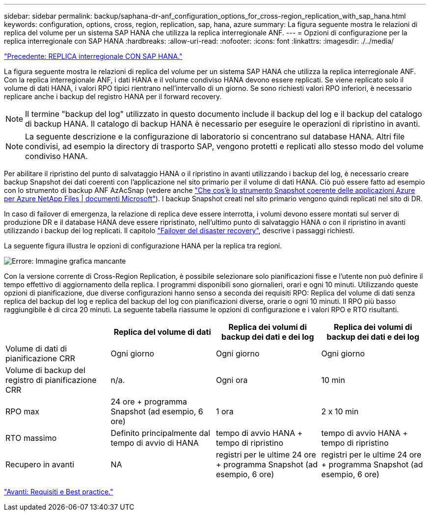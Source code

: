 ---
sidebar: sidebar 
permalink: backup/saphana-dr-anf_configuration_options_for_cross-region_replication_with_sap_hana.html 
keywords: configuration, options, cross, region, replication, sap, hana, azure 
summary: La figura seguente mostra le relazioni di replica del volume per un sistema SAP HANA che utilizza la replica interregionale ANF. 
---
= Opzioni di configurazione per la replica interregionale con SAP HANA
:hardbreaks:
:allow-uri-read: 
:nofooter: 
:icons: font
:linkattrs: 
:imagesdir: ./../media/


link:saphana-dr-anf_anf_cross-region_replication_with_sap_hana_overview.html["Precedente: REPLICA interregionale CON SAP HANA."]

La figura seguente mostra le relazioni di replica del volume per un sistema SAP HANA che utilizza la replica interregionale ANF. Con la replica interregionale ANF, i dati HANA e il volume condiviso HANA devono essere replicati. Se viene replicato solo il volume di dati HANA, i valori RPO tipici rientrano nell'intervallo di un giorno. Se sono richiesti valori RPO inferiori, è necessario replicare anche i backup del registro HANA per il forward recovery.


NOTE: Il termine "backup del log" utilizzato in questo documento include il backup del log e il backup del catalogo di backup HANA. Il catalogo di backup HANA è necessario per eseguire le operazioni di ripristino in avanti.


NOTE: La seguente descrizione e la configurazione di laboratorio si concentrano sul database HANA. Altri file condivisi, ad esempio la directory di trasporto SAP, vengono protetti e replicati allo stesso modo del volume condiviso HANA.

Per abilitare il ripristino del punto di salvataggio HANA o il ripristino in avanti utilizzando i backup del log, è necessario creare backup Snapshot dei dati coerenti con l'applicazione nel sito primario per il volume di dati HANA. Ciò può essere fatto ad esempio con lo strumento di backup ANF AzAcSnap (vedere anche https://docs.microsoft.com/en-us/azure/azure-netapp-files/azacsnap-introduction["Che cos'è lo strumento Snapshot coerente delle applicazioni Azure per Azure NetApp Files | documenti Microsoft"^]). I backup Snapshot creati nel sito primario vengono quindi replicati nel sito di DR.

In caso di failover di emergenza, la relazione di replica deve essere interrotta, i volumi devono essere montati sul server di produzione DR e il database HANA deve essere ripristinato, nell'ultimo punto di salvataggio HANA o con il ripristino in avanti utilizzando i backup dei log replicati. Il capitolo link:saphana-dr-anf_disaster_recovery_failover_overview.html["Failover del disaster recovery"], descrive i passaggi richiesti.

La seguente figura illustra le opzioni di configurazione HANA per la replica tra regioni.

image:saphana-dr-anf_image6.png["Errore: Immagine grafica mancante"]

Con la versione corrente di Cross-Region Replication, è possibile selezionare solo pianificazioni fisse e l'utente non può definire il tempo effettivo di aggiornamento della replica. I programmi disponibili sono giornalieri, orari e ogni 10 minuti. Utilizzando queste opzioni di pianificazione, due diverse configurazioni hanno senso a seconda dei requisiti RPO: Replica del volume di dati senza replica del backup del log e replica del backup del log con pianificazioni diverse, orarie o ogni 10 minuti. Il RPO più basso raggiungibile è di circa 20 minuti. La seguente tabella riassume le opzioni di configurazione e i valori RPO e RTO risultanti.

|===
|  | Replica del volume di dati | Replica dei volumi di backup dei dati e dei log | Replica dei volumi di backup dei dati e dei log 


| Volume di dati di pianificazione CRR | Ogni giorno | Ogni giorno | Ogni giorno 


| Volume di backup del registro di pianificazione CRR | n/a. | Ogni ora | 10 min 


| RPO max | +24 ore + programma Snapshot (ad esempio, 6 ore)+ | 1 ora | 2 x 10 min 


| RTO massimo | Definito principalmente dal tempo di avvio di HANA | +tempo di avvio HANA + tempo di ripristino+ | +tempo di avvio HANA + tempo di ripristino+ 


| Recupero in avanti | NA | +registri per le ultime 24 ore + programma Snapshot (ad esempio, 6 ore)+ | +registri per le ultime 24 ore + programma Snapshot (ad esempio, 6 ore)+ 
|===
link:saphana-dr-anf_requirements_and_best_practices.html["Avanti: Requisiti e Best practice."]
